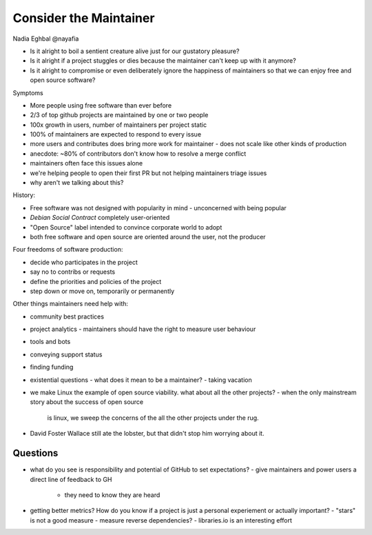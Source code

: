 Consider the Maintainer
=======================

Nadia Eghbal @nayafia

- Is it alright to boil a sentient creature alive just for our
  gustatory pleasure?

- Is it alright if a project stuggles or dies because the maintainer
  can't keep up with it anymore?

- Is it alright to compromise or even deliberately ignore the
  happiness of maintainers so that we can enjoy free and open source
  software?

Symptoms

- More people using free software than ever before

- 2/3 of top github projects are maintained by one or two people

- 100x growth in users, number of maintainers per project static

- 100% of maintainers are expected to respond to every issue

- more users and contributes does bring more work for maintainer
  - does not scale like other kinds of production

- anecdote: ~80% of contributors don't know how to resolve a merge
  conflict

- maintainers often face this issues alone

- we're helping people to open their first PR but not helping
  maintainers triage issues

- why aren't we talking about this?

History:

- Free software was not designed with popularity in mind
  - unconcerned with being popular
- *Debian Social Contract* completely user-oriented
- "Open Source" label intended to convince corporate world to adopt
- both free software and open source are oriented around the user,
  not the producer

Four freedoms of software production:

- decide who participates in the project
- say no to contribs or requests
- define the priorities and policies of the project
- step down or move on, temporarily or permanently

Other things maintainers need help with:

- community best practices
- project analytics
  - maintainers should have the right to measure user behaviour
- tools and bots
- conveying support status
- finding funding
- existential questions
  - what does it mean to be a maintainer?
  - taking vacation

- we make Linux the example of open source viability.  what about
  all the other projects?
  - when the only mainstream story about the success of open source
    is linux, we sweep the concerns of the all the other projects
    under the rug.

- David Foster Wallace still ate the lobster, but that didn't stop
  him worrying about it.

Questions
---------

- what do you see is responsibility and potential of GitHub to set
  expectations?
  - give maintainers and power users a direct line of feedback to GH
    - they need to know they are heard

- getting better metrics?  How do you know if a project is just a
  personal experiement or actually important?
  - "stars" is not a good measure
  - measure reverse dependencies?
  - libraries.io is an interesting effort
